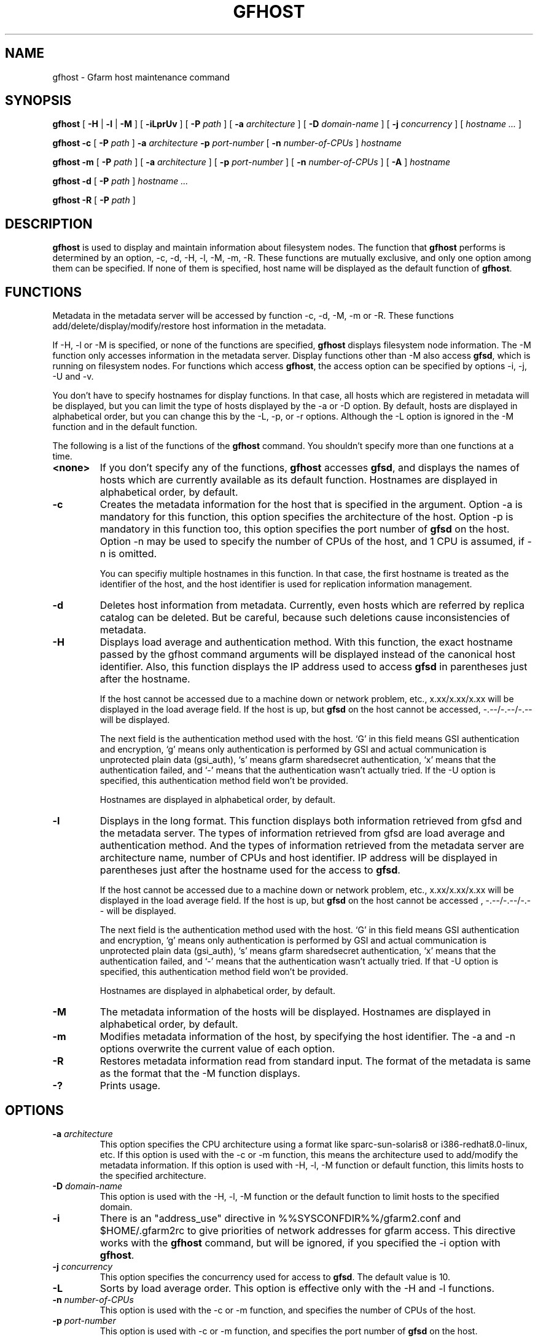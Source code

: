 .\" This manpage has been automatically generated by docbook2man 
.\" from a DocBook document.  This tool can be found at:
.\" <http://shell.ipoline.com/~elmert/comp/docbook2X/> 
.\" Please send any bug reports, improvements, comments, patches, 
.\" etc. to Steve Cheng <steve@ggi-project.org>.
.TH "GFHOST" "1" "31 January 2012" "Gfarm" ""

.SH NAME
gfhost \- Gfarm host maintenance command
.SH SYNOPSIS

\fBgfhost\fR [ \fB-H\fR | \fB-l\fR | \fB-M\fR ] [ \fB-iLprUv\fR ] [ \fB-P \fIpath\fB\fR ] [ \fB-a \fIarchitecture\fB\fR ] [ \fB-D \fIdomain-name\fB\fR ] [ \fB-j \fIconcurrency\fB\fR ] [ \fB\fIhostname\fB\fR\fI ...\fR ]


\fBgfhost\fR \fB-c\fR [ \fB-P \fIpath\fB\fR ] \fB-a \fIarchitecture\fB\fR \fB-p \fIport-number\fB\fR [ \fB-n \fInumber-of-CPUs\fB\fR ] \fB\fIhostname\fB\fR


\fBgfhost\fR \fB-m\fR [ \fB-P \fIpath\fB\fR ] [ \fB-a \fIarchitecture\fB\fR ] [ \fB-p \fIport-number\fB\fR ] [ \fB-n \fInumber-of-CPUs\fB\fR ] [ \fB-A\fR ] \fB\fIhostname\fB\fR


\fBgfhost\fR \fB-d\fR [ \fB-P \fIpath\fB\fR ] \fB\fIhostname\fB\fR\fI ...\fR


\fBgfhost\fR \fB-R\fR [ \fB-P \fIpath\fB\fR ]

.SH "DESCRIPTION"
.PP
\fBgfhost\fR is used to display and maintain
information about filesystem nodes. The function that 
\fBgfhost\fR performs is determined by an option, -c, -d,
-H, -l, -M, -m, -R.
These functions are mutually exclusive, and only one option
among them can be specified.
If none of them is specified, host name will be displayed as
the default function of \fBgfhost\fR\&.
.SH "FUNCTIONS"
.PP
Metadata in the metadata server will be accessed by function -c, -d,
-M, -m or
-R. These functions add/delete/display/modify/restore host information
in the metadata.
.PP
If -H, -l or -M is specified, or none of the functions are specified,
\fBgfhost\fR displays filesystem node information.
The -M function only accesses information in the metadata server.
Display functions other than -M also access \fBgfsd\fR,
which is running on filesystem nodes. For functions which access
\fBgfhost\fR, the access option can be specified
by options -i, -j, -U and -v.
.PP
You don't have to specify hostnames for display functions.
In that case, all hosts which are registered in metadata will be
displayed, but you can limit the type of hosts displayed 
by the -a or -D option.
By default, hosts are displayed in alphabetical order, but you can
change this by the -L, -p, or -r options. Although the -L option is ignored
in the -M function  and in the default function.
.
.PP
The following is a list of the functions of the \fBgfhost\fR
command. You shouldn't specify more than one functions at a time.
.TP
\fB<none>\fR
If you don't specify any of the functions,
\fBgfhost\fR accesses \fBgfsd\fR,
and displays the names of hosts which are currently available
as its default function.
Hostnames are displayed in alphabetical order, by default.
.TP
\fB-c\fR
Creates the metadata information for the host that is specified
in the argument.
Option -a is mandatory for this function, this option specifies
the architecture of the host.
Option -p is mandatory in this function too, this option specifies
the port number of \fBgfsd\fR on the host.
Option -n may be used to specify the number of CPUs of the host,
and 1 CPU is assumed, if -n is omitted.

You can specifiy multiple hostnames in this function.
In that case, the first hostname is treated as the identifier of
the host, and the host identifier is used for replication
information management.
.TP
\fB-d\fR
Deletes host information from metadata.
Currently, even hosts which are referred by
replica catalog can be deleted. But be careful, because
such deletions cause inconsistencies of metadata.
.TP
\fB-H\fR
Displays load average and authentication method.
With this function, the exact hostname passed by the gfhost command
arguments will be displayed instead of the canonical host identifier.
Also, this function displays the IP address used to
access \fBgfsd\fR in parentheses just after the hostname.

If the host cannot be accessed due to a machine down or
network problem, etc., x.xx/x.xx/x.xx will be displayed in
the load average field.
If the host is up, but \fBgfsd\fR on the host
cannot be accessed, -.--/-.--/-.-- will be displayed.

The next field is the authentication method used with the host.
`G' in this field means GSI authentication and encryption,
`g' means only authentication is performed by GSI and
actual communication is unprotected plain data (gsi_auth),
`s' means gfarm sharedsecret authentication,
`x' means that the authentication failed,
and `-' means that the authentication wasn't actually tried.
If the -U option is specified, this authentication method field
won't be provided.

Hostnames are displayed in alphabetical order, by default.
.TP
\fB-l\fR
Displays in the long format.
This function displays both information retrieved from gfsd
and the metadata server.
The types of information retrieved from gfsd are load average and
authentication method.
And the types of information retrieved from the metadata server are
architecture name, number of CPUs and host identifier.
IP address will be displayed in parentheses just after the
hostname used for the access to \fBgfsd\fR\&.

If the host cannot be accessed due to a machine down or
network problem, etc., x.xx/x.xx/x.xx will be displayed in
the load average field.
If the host is up, but \fBgfsd\fR on the host
cannot be accessed , -.--/-.--/-.-- will be displayed.

The next field is the authentication method used with the host.
`G' in this field means GSI authentication and encryption,
`g' means only authentication is performed by GSI and
actual communication is unprotected plain data (gsi_auth),
`s' means gfarm sharedsecret authentication,
`x' means that the authentication failed,
and `-' means that the authentication wasn't actually tried.
If that -U option is specified, this authentication method field
won't be provided.

Hostnames are displayed in alphabetical order, by default.
.TP
\fB-M\fR
The metadata information of the hosts will be displayed.
Hostnames are displayed in alphabetical order, by default.
.TP
\fB-m\fR
Modifies metadata information of the host, by specifying
the host identifier.
The -a and -n options overwrite the current value of each option.
.TP
\fB-R\fR
Restores metadata information read from standard input.
The format of the metadata is same as the format
that the -M function displays.
.TP
\fB-?\fR
Prints usage.
.SH "OPTIONS"
.TP
\fB-a \fIarchitecture\fB\fR
This option specifies the CPU architecture using a format like
sparc-sun-solaris8 or i386-redhat8.0-linux, etc.
If this option is used with the -c or -m function, this means
the architecture used to add/modify the metadata information.
If this option is used with -H, -l, -M function or default function,
this limits hosts to the specified architecture.
.TP
\fB-D \fIdomain-name\fB\fR
This option is used with the -H, -l, -M function or the default
function to limit hosts to the specified domain.
.TP
\fB-i\fR
There is an "address_use" directive in %%SYSCONFDIR%%/gfarm2.conf and
$HOME/.gfarm2rc to give priorities of network addresses
for gfarm access.
This directive works with the \fBgfhost\fR command,
but will be ignored, if you specified the -i option with
\fBgfhost\fR\&.
.TP
\fB-j \fIconcurrency\fB\fR
This option specifies the concurrency used for access to
\fBgfsd\fR\&.
The default value is 10.
.TP
\fB-L\fR
Sorts by load average order. This option is effective only with the
-H and -l functions.
.TP
\fB-n \fInumber-of-CPUs\fB\fR
This option is used with the -c or -m function, and specifies the
number of CPUs of the host.
.TP
\fB-p \fIport-number\fB\fR
This option is used with -c or -m function, and specifies
the port number of \fBgfsd\fR on the host.
.TP
\fB-P \fIpath\fB\fR
This option specifies a pathname or a Gfarm URL to identify
a metadata server which will be accessed by this command.
If not specified, "/" is used as the default value.
.TP
\fB-r\fR
Reverses the order of sort.
.TP
\fB-u\fR
Plain order. This option stops sorting on the -H, -l, -M function
or the default function.
With the -M function, command argument order (if any), or
the order that the metadata server answers is used for display.
With the -H, -l function or the default function, the result
is displayed in the order that each \fBgfsd\fR answers.
.TP
\fB-U\fR
Suppresses authentication attempts by TCP, and only queries
load average by UDP.
This option only makes sense if you specified the -H or -l function,
or if you didn't specify any function. This option
makes the gfhost command run faster.
If the -H or -l function is specified, this option makes the 
authentication method field disappear.
.TP
\fB-v\fR
The -H, -l function and the default function don't produce error
reports on \fBgfsd\fR accesses;
these error reports will be produced by this option.
.SH "SEE ALSO"
.PP
\fBgfarm2.conf\fR(5),
\fBgfsd\fR(8)
